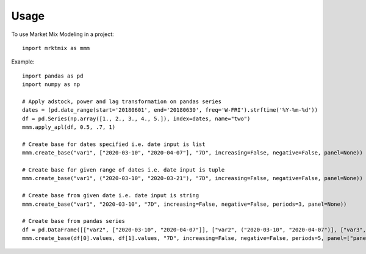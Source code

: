 =====
Usage
=====

To use Market Mix Modeling in a project::

	import mrktmix as mmm

Example::

    import pandas as pd
    import numpy as np

    # Apply adstock, power and lag transformation on pandas series
    dates = (pd.date_range(start='20180601', end='20180630', freq='W-FRI').strftime('%Y-%m-%d'))
    df = pd.Series(np.array([1., 2., 3., 4., 5.]), index=dates, name="two")
    mmm.apply_apl(df, 0.5, .7, 1)
		
    # Create base for dates specified i.e. date input is list
    mmm.create_base("var1", ["2020-03-10", "2020-04-07"], "7D", increasing=False, negative=False, panel=None))
	
    # Create base for given range of dates i.e. date input is tuple
    mmm.create_base("var1", ("2020-03-10", "2020-03-21"), "7D", increasing=False, negative=False, panel=None))
	
    # Create base from given date i.e. date input is string
    mmm.create_base("var1", "2020-03-10", "7D", increasing=False, negative=False, periods=3, panel=None))
	
    # Create base from pandas series
    df = pd.DataFrame([["var2", ["2020-03-10", "2020-04-07"]], ["var2", ("2020-03-10", "2020-04-07")], ["var3", ("2020-03-10", "2020-04-06")], ["var4", "2020-03-10"]])
    mmm.create_base(df[0].values, df[1].values, "7D", increasing=False, negative=False, periods=5, panel=["panel1", "panel1", "panel2", "panel1"]))

